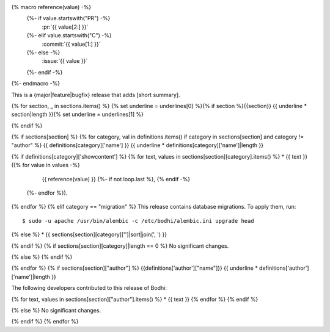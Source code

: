 {% macro reference(value) -%}
   {%- if value.startswith("PR") -%}
     :pr:`{{ value[2:] }}`
   {%- elif value.startswith("C") -%}
     :commit:`{{ value[1:] }}`
   {%- else -%}
     :issue:`{{ value }}`
   {%- endif -%}
{%- endmacro -%}

This is a {major|feature|bugfix} release that adds [short summary].

{% for section, _ in sections.items() %}
{% set underline = underlines[0] %}{% if section %}{{section}}
{{ underline * section|length }}{% set underline = underlines[1] %}

{% endif %}

{% if sections[section] %}
{% for category, val in definitions.items() if category in sections[section] and category != "author" %}
{{ definitions[category]['name'] }}
{{ underline * definitions[category]['name']|length }}

{% if definitions[category]['showcontent'] %}
{% for text, values in sections[section][category].items() %}
* {{ text }} ({% for value in values -%}
                 {{ reference(value) }}
                 {%- if not loop.last %}, {% endif -%}
              {%- endfor %}).
{% endfor %}
{% elif category == "migration" %}
This release contains database migrations. To apply them, run::

    $ sudo -u apache /usr/bin/alembic -c /etc/bodhi/alembic.ini upgrade head

{% else %}
* {{ sections[section][category]['']|sort|join(', ') }}

{% endif %}
{% if sections[section][category]|length == 0 %}
No significant changes.

{% else %}
{% endif %}

{% endfor %}
{% if sections[section]["author"] %}
{{definitions['author']["name"]}}
{{ underline * definitions['author']['name']|length }}

The following developers contributed to this release of Bodhi:

{% for text, values in sections[section]["author"].items() %}
* {{ text }}
{% endfor %}
{% endif %}

{% else %}
No significant changes.


{% endif %}
{% endfor %}
